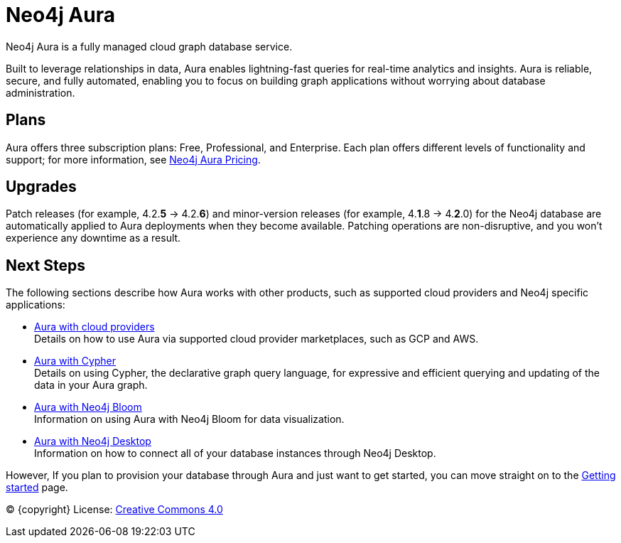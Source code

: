 [[aura-guide]]
= Neo4j Aura
:description: This manual describes how to use Neo4j Aura.

Neo4j Aura is a fully managed cloud graph database service.

Built to leverage relationships in data, Aura enables lightning-fast queries for real-time analytics and insights.
Aura is reliable, secure, and fully automated, enabling you to focus on building graph applications without worrying about database administration.

[discrete]
== Plans

Aura offers three subscription plans: Free, Professional, and Enterprise.
Each plan offers different levels of functionality and support; for more information, see https://neo4j.com/cloud/aura/pricing/#pricing-table[Neo4j Aura Pricing].

[discrete]
== Upgrades

Patch releases (for example, 4.2.*5* -> 4.2.*6*) and minor-version releases (for example, 4.*1*.8 -> 4.*2*.0) for the Neo4j database are automatically applied to Aura deployments when they become available.
Patching operations are non-disruptive, and you won't experience any downtime as a result.

[discrete]
== Next Steps

The following sections describe how Aura works with other products, such as supported cloud providers and Neo4j specific applications:

* xref:using-aura/cloud-providers.adoc[Aura with cloud providers] +
Details on how to use Aura via supported cloud provider marketplaces, such as GCP and AWS.
* xref:using-aura/cypher.adoc[Aura with Cypher] +
Details on using Cypher, the declarative graph query language, for expressive and efficient querying and updating of the data in your Aura graph.
* xref:using-aura/bloom.adoc[Aura with Neo4j Bloom] +
Information on using Aura with Neo4j Bloom for data visualization.
* xref:using-aura/desktop.adoc[Aura with Neo4j Desktop] +
Information on how to connect all of your database instances through Neo4j Desktop.

However, If you plan to provision your database through Aura and just want to get started, you can move straight on to the xref:getting-started/index.adoc[Getting started] page.

(C) {copyright}
License: link:{common-license-page-uri}[Creative Commons 4.0]
